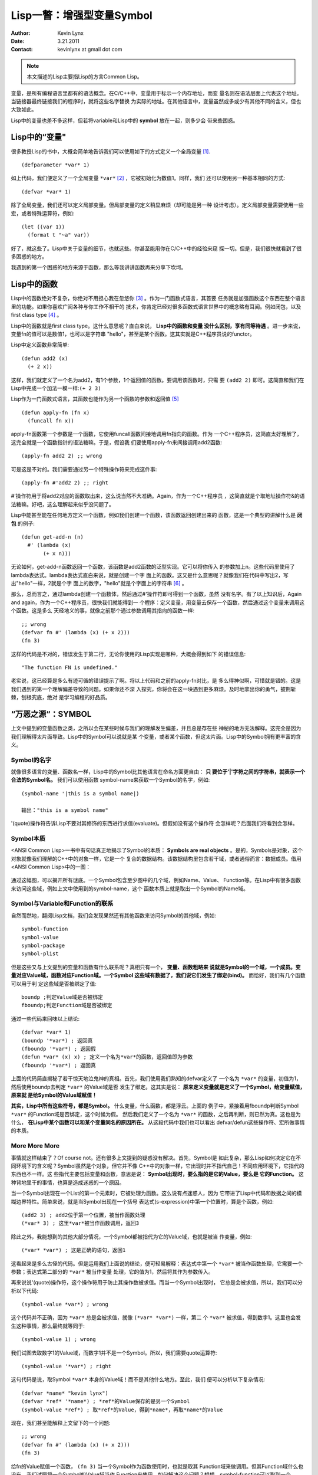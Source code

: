 Lisp一瞥：增强型变量Symbol
===========================

:Author: Kevin Lynx
:Date: 3.21.2011
:Contact: kevinlynx at gmail dot com

.. Note:: 本文描述的Lisp主要指Lisp的方言Common Lisp。

变量，是所有编程语言里都有的语法概念。在C/C++中，变量用于标示一个内存地址，而变
量名则在语法层面上代表这个地址。当链接器最终链接我们的程序时，就将这些名字替换
为实际的地址。在其他语言中，变量虽然或多或少有其他不同的含义，但也大致如此。

Lisp中的变量也差不多这样，但若将variable和Lisp中的 **symbol** 放在一起，则多少会
带来些困惑。


Lisp中的“变量"
--------------------

很多教授Lisp的书中，大概会简单地告诉我们可以使用如下的方式定义一个全局变量 [1]_.

::

    (defparameter *var* 1)

如上代码，我们便定义了一个全局变量 ``*var*`` [2]_ ，它被初始化为数值1。同样，我们
还可以使用另一种基本相同的方式::

    (defvar *var* 1)

除了全局变量，我们还可以定义局部变量。但局部变量的定义稍显麻烦（却可能是另一种
设计考虑）。定义局部变量需要使用一些宏，或者特殊运算符，例如::

    (let ((var 1))
      (format t "~a" var))

好了，就这些了。Lisp中关于变量的细节，也就这些。你甚至能用你在C/C++中的经验来窥
探一切。但是，我们很快就看到了很多困惑的地方。

我遇到的第一个困惑的地方来源于函数，那么等我讲讲函数再来分享下坎坷。

Lisp中的函数
-------------------

Lisp中的函数绝对不复杂，你绝对不用担心我在忽悠你 [3]_ 。作为一门函数式语言，其首要
任务就是加强函数这个东西在整个语言里的功能。如果你喜欢广阅各种与你工作不相干的
技术，你肯定已经对很多函数式语言世界中的概念略有耳闻。例如闭包，以及first class
type [4]_ 。

Lisp中的函数就是first class type。这什么意思呢？直白来说， **Lisp中的函数和变量
没什么区别，享有同等待遇** 。进一步来说，变量fn的值可以是数值1，也可以是字符串
"hello"，甚至是某个函数。这其实就是C++程序员说的functor。
    
Lisp中定义函数非常简单::    
    
    (defun add2 (x) 
      (+ 2 x))

这样，我们就定义了一个名为add2，有1个参数，1个返回值的函数。要调用该函数时，只需
要 ``(add2 2)`` 即可。这简直和我们在Lisp中完成一个加法一模一样:``(+ 2 3)``

Lisp作为一门函数式语言，其函数也能作为另一个函数的参数和返回值 [5]_ ::

    (defun apply-fn (fn x)
      (funcall fn x))

apply-fn函数第一个参数是一个函数，它使用funcall函数间接地调用fn指向的函数。作为
一个C++程序员，这简直太好理解了，这完全就是一个函数指针的语法糖嘛。于是，假设我
们要使用apply-fn来间接调用add2函数::

    (apply-fn add2 2) ;; wrong 

可是这是不对的。我们需要通过另一个特殊操作符来完成这件事::

    (apply-fn #'add2 2) ;; right

#'操作符用于将add2对应的函数取出来，这么说当然不大准确。Again，作为一个C++程序员
，这简直就是个取地址操作符&的语法糖嘛。好吧，这么理解起来似乎没问题了。

Lisp中能甚至能在任何地方定义一个函数，例如我们创建一个函数，该函数返回创建出来的
函数，这是一个典型的讲解什么是 **闭包** 的例子::

    (defun get-add-n (n)
      #' (lambda (x)
           (+ x n)))

无论如何，get-add-n函数返回一个函数，该函数是add2函数的泛型实现。它可以将你传入
的参数加上n。这些代码里使用了lambda表达式。lambda表达式直白来说，就是创建一个字
面上的函数。这又是什么意思呢？就像我们在代码中写出2，写出"hello"一样，2就是个字
面上的数字，"hello"就是个字面上的字符串 [6]_ 。

那么，总而言之，通过lambda创建一个函数体，然后通过#'操作符即可得到一个函数，虽然
没有名字。有了以上知识后，Again and again，作为一个C++程序员，很快我们就能得到一
个程序：定义变量，用变量去保存一个函数，然后通过这个变量来调用这个函数。这是多么
天经地义的事，就像之前那个通过参数调用其指向的函数一样::

    ;; wrong 
    (defvar fn #' (lambda (x) (+ x 2)))
    (fn 3)

这样的代码是不对的，错误发生于第二行，无论你使用的Lisp实现是哪种，大概会得到如下
的错误信息::

    "The function FN is undefined."

老实说，这已经算是多么有迹可循的错误提示了啊。将以上代码和之前的apply-fn对比，是
多么得神似啊，可惜就是错的。这是我们遇到的第一个理解偏差导致的问题。如果你还不深
入探究，你将会在这一块遇到更多麻烦。及时地拿出你的勇气，披荆斩棘，刨根究底，绝对
是学习编程的好品质。

“万恶之源“：SYMBOL 
-------------------

上文中提到的变量函数之类，之所以会在某些时候与我们的理解发生偏差，并且总是存在些
神秘的地方无法解释。这完全是因为我们理解得太片面导致。Lisp中的Symbol可以说就是某
个变量，或者某个函数，但这太片面。Lisp中的Symbol拥有更丰富的含义。

Symbol的名字 
~~~~~~~~~~~~~~

就像很多语言的变量、函数名一样，Lisp中的Symbol比其他语言在命名方面更自由： **只
要位于'|'字符之间的字符串，就表示一个合法的Symbol名。** 我们可以使用函数
symbol-name来获取一个Symbol的名字，例如::

    (symbol-name '|this is a symbol name|)

    输出："this is a symbol name"

'(quote)操作符告诉Lisp不要对其修饰的东西进行求值(evaluate)。但假如没有这个操作符
会怎样呢？后面我们将看到会怎样。

Symbol本质 
~~~~~~~~~~~~~

<ANSI Common Lisp>一书中有句话真正地揭示了Symbol的本质： **Symbols are real
objects** 。是的，Symbols是对象，这个对象就像我们理解的C++中的对象一样，它是一个
复合的数据结构。该数据结构里包含若干域，或者通俗而言：数据成员。借用<ANSI Common
Lisp>中的一图：

    .. image:: imgs/symbol-obj.png

通过这幅图，可以揭开所有谜底。一个Symbol包含至少图中的几个域，例如Name、Value、
Function等。在Lisp中有很多函数来访问这些域，例如上文中使用到的symbol-name，这个
函数本质上就是取出一个Symbol的Name域。

Symbol与Variable和Function的联系 
~~~~~~~~~~~~~~~~~~~~~~~~~~~~~~~~~~

自然而然地，翻阅Lisp文档，我们会发现果然还有其他函数来访问Symbol的其他域，例如::

    symbol-function
    symbol-value
    symbol-package
    symbol-plist

但是这些又与上文提到的变量和函数有什么联系呢？真相只有一个， **变量、函数粗略来
说就是Symbol的一个域，一个成员。变量对应Value域，函数对应Function域。一个Symbol
这些域有数据了，我们说它们发生了绑定(bind)。**  而恰好，我们有几个函数可以用于判
定这些域是否被绑定了值::
    
    boundp ;判定Value域是否被绑定
    fboundp;判定Function域是否被绑定

通过一些代码来回味以上结论::

    (defvar *var* 1)
    (boundp '*var*) ; 返回真
    (fboundp '*var*) ; 返回假
    (defun *var* (x) x) ; 定义一个名为*var*的函数，返回值即为参数
    (fboundp '*var*) ; 返回真

上面的代码简直揭秘了若干惊天地泣鬼神的真相。首先，我们使用我们熟知的defvar定义了
一个名为 ``*var*`` 的变量，初值为1，然后使用boundp去判定 ``*var*`` 的Value域是否
发生了绑定。这其实是说： **原来定义变量就是定义了一个Symbol，给变量赋值，原来就
是给Symbol的Value域赋值！** 

**其实，Lisp中所有这些符号，都是Symbol。** 什么变量，什么函数，都是浮云。上面的
例子中，紧接着用fboundp判断Symbol ``*var*`` 的Function域是否绑定，这个时候为假。
然后我们定义了一个名为 ``*var*`` 的函数，之后再判断，则已然为真。这也是为什么，
**在Lisp中某个函数可以和某个变量同名的原因所在。**  从这段代码中我们也可以看出
defvar/defun这些操作符、宏所做事情的本质。

More More More 
~~~~~~~~~~~~~~~~

事情就这样结束了？Of course not。还有很多上文提到的疑惑没有解决。首先，Symbol是
如此复杂，那么Lisp如何决定它在不同环境下的含义呢？Symbol虽然是个对象，但它并不像
C++中的对象一样，它出现时并不指代自己！不同应用环境下，它指代的东西也不一样。这
些指代主要包括变量和函数，意思是说： **Symbol出现时，要么指的是它的Value，要么是
它的Function。**  这种背地里干的事情，也算是造成迷惑的一个原因。

当一个Symbol出现在一个List的第一个元素时，它被处理为函数。这么说有点迷惑人，因为
它带进了Lisp中代码和数据之间的模糊边界特性。简单来说，就是当Symbol出现在一个括号
表达式(s-expression)中第一个位置时，算是个函数，例如::

    (add2 3) ; add2位于第一个位置，被当作函数处理
    (*var* 3) ; 这里*var*被当作函数调用，返回3

除此之外，我能想到的其他大部分情况，一个Symbol都被指代为它的Value域，也就是被当
作变量，例如::

    (*var* *var*) ; 这是正确的语句，返回1

这看起来是多么古怪的代码。但是运用我们上面说的结论，便可轻易解释：表达式中第一个
``*var*`` 被当作函数处理，它需要一个参数；表达式第二部分的 ``*var*`` 被当作变量
处理，它的值为1，然后将其作为参数传入。

再来说说'(quote)操作符，这个操作符用于防止其操作数被求值。而当一个Symbol出现时，
它总是会被求值，所以，我们可以分析以下代码::

    (symbol-value *var*) ; wrong

这个代码并不正确，因为 ``*var*`` 总是会被求值，就像 ``(*var* *var*)`` 一样，第二
个 ``*var*`` 被求值，得到数字1。这里也会发生这种事情，那么最终就等同于::

    (symbol-value 1) ; wrong

我们试图去取数字1的Value域，而数字1并不是一个Symbol。所以，我们需要quote运算符::

    (symbol-value '*var*) ; right

这句代码是说，取Symbol ``*var*`` 本身的Value域！而不是其他什么地方。至此，我们
便可以分析以下复杂情况::

    (defvar *name* "kevin lynx")
    (defvar *ref* '*name*) ; *ref*的Value保存的是另一个Symbol
    (symbol-value *ref*) ; 取*ref*的Value，得到*name*，再取*name*的Value

现在，我们甚至能解释上文留下的一个问题::

    ;; wrong 
    (defvar fn #' (lambda (x) (+ x 2)))
    (fn 3)

给fn的Value赋值一个函数， ``(fn 3)`` 当一个Symbol作为函数使用时，也就是取其
Function域来做调用。但其Function域什么也没有，我们试图将一个Symbol的Value域当作
Function来使用。如何解决这个问题？想想，symbol-function可以取到一个Symbol的
Function域::

    (setf (symbol-function 'fn) #' (lambda (x) (+ x 2)))
    (fn 3)

通过显示地给fn的Function域赋值，而不是通过defvar隐式地对其Value域赋值，就可以使
``(fn 3)`` 调用正确。还有另一个问题也能轻易解释::

    (apply-fn add2 2) ; wrong

本意是想传入add2这个Symbol的function域，但是直接这样写的话，传入的其实是add2的
Value域 [7]_ ，这当然是不正确的。对比正确的写法，我们甚至能猜测#'运算符就是一个
取Symbol的Function域的运算符。进一步，我们还可以给出另一种写法::

    (apply-fn (symbol-function 'add2) 2)

深入理解事情的背后，你会发现你能写出多么灵活的代码。

END
-----

关于Symbol的内容还有更多，例如Package。正确理解这些内容以及他们之间的关系，有助
于更深刻地理解Lisp。

注解
------------

.. [1]  在Lisp中全局变量又被称为dynamic variables
.. [2]  Lisp中按照习惯通常在为全局变量命名时会加上星号，就像我们习惯使用g_一样
.. [3]  因为我确实在忽悠你
.. [4]  first class type，有人翻译为“一等公民”，我觉得压力巨大
.. [5]  即高阶函数
.. [6]  “字面“主要是针对这些信息会被词法分析程序直接处理
.. [7]  这可能导致更多的错误

